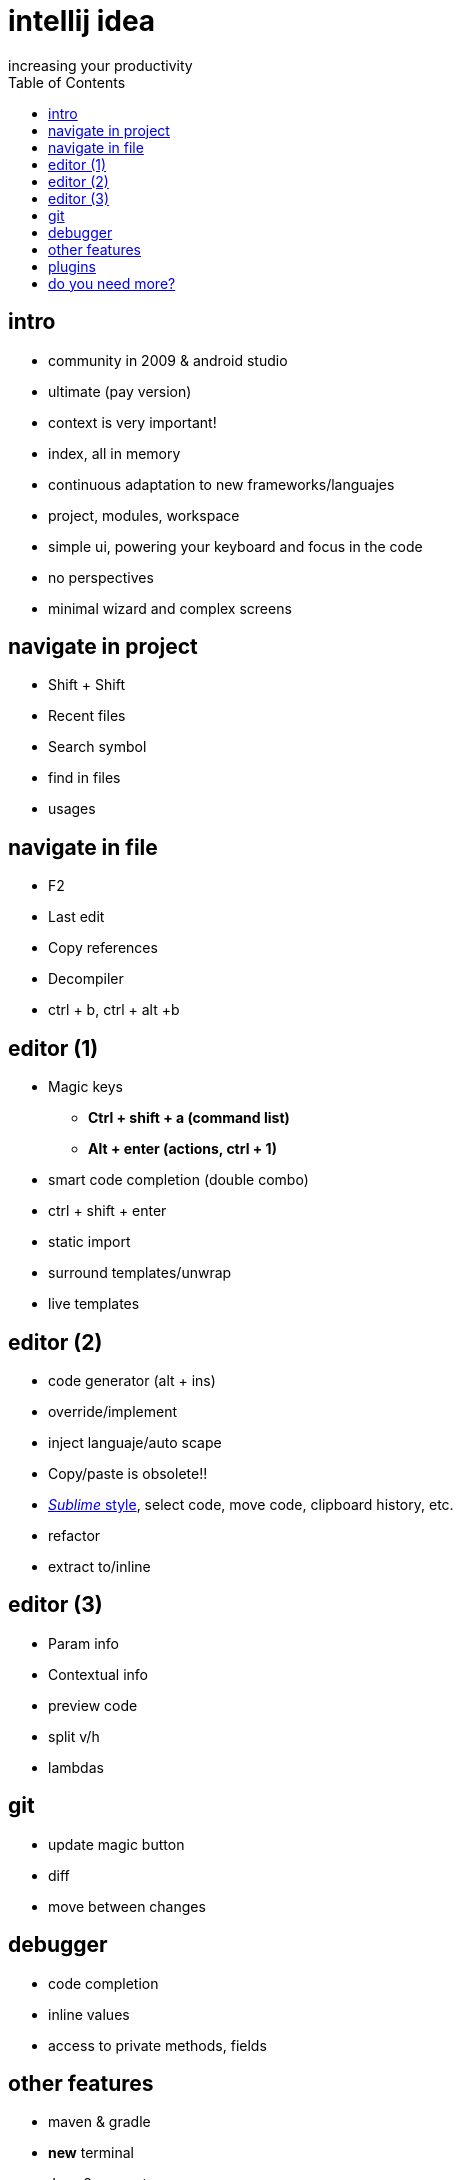 = intellij idea
increasing your productivity
:backend: deckjs
:deckjs_theme: neon
:deckjs_transition: horizontal-slide
:navigation:
:menu:
:status:
:toc:


== intro

* community in 2009 & android studio
* ultimate (pay version)
* context is very important!
* index, all in memory
* continuous adaptation to new frameworks/languajes
* project, modules, workspace
* simple ui, powering your keyboard and focus in the code
* no perspectives
* minimal wizard and complex screens

== navigate in project
* Shift + Shift
* Recent files
* Search symbol
* find in files
* usages

== navigate in file
* F2
* Last edit
* Copy references
* Decompiler
* ctrl + b, ctrl + alt +b


== editor (1)
* Magic keys
** *Ctrl + shift + a (command list)*
** *Alt + enter (actions, ctrl + 1)*
* smart code completion (double combo)
* ctrl + shift + enter
* static import
* surround templates/unwrap
* live templates

== editor (2)
* code generator (alt + ins)
* override/implement
* inject languaje/auto scape
* Copy/paste is obsolete!! 
* http://blog.jetbrains.com/idea/2014/03/intellij-idea-13-1-rc-introduces-sublime-text-style-multiple-selections/[_Sublime_ style], select code, move code, clipboard history, etc.
* refactor
* extract to/inline

== editor (3)
* Param info
* Contextual info
* preview code
* split v/h
* lambdas

== git
* update magic button
* diff
* move between changes

== debugger
* code completion
* inline values
* access to private methods, fields

== other features
* maven & gradle
* *new* terminal
* Java 8 support
* spring, spring boot, html, jsp, javascript (ultimate)

== plugins

* gist
* jetty
* lombok
* adoc, md, yaml
* scala, groovy, kotlin

== do you need more?

https://blog.jetbrains.com/idea/2015/10/intellij-idea-tips-and-tricks/
http://blog.jetbrains.com/idea/tag/30-days-guide/

[quote]
  ___________________________________________
   You all owe me a beer!
